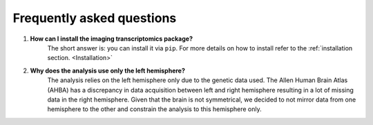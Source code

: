 .. _faq:

==========================
Frequently asked questions
==========================

#. **How can I install the imaging transcriptomics package?**
    The short answer is: you can install it via ``pip``. For more details on how to install refer to the :ref:`installation section. <Installation>`

#. **Why does the analysis use only the left hemisphere?**
    The analysis relies on the left hemisphere only due to the genetic data used. The Allen Human Brain Atlas (AHBA) has a discrepancy in data acquisition between left and right hemisphere resulting in a lot of missing data in the right hemisphere. Given that the brain is not symmetrical, we decided to not mirror data from one hemisphere to the other and constrain the analysis to this hemisphere only.
